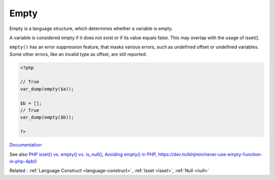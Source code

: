 .. _empty:
.. meta::
	:description:
		Empty: Empty is a language structure, which determines whether a variable is empty.
	:twitter:card: summary_large_image
	:twitter:site: @exakat
	:twitter:title: Empty
	:twitter:description: Empty: Empty is a language structure, which determines whether a variable is empty
	:twitter:creator: @exakat
	:twitter:image:src: https://php-dictionary.readthedocs.io/en/latest/_static/logo.png
	:og:image: https://php-dictionary.readthedocs.io/en/latest/_static/logo.png
	:og:title: Empty
	:og:type: article
	:og:description: Empty is a language structure, which determines whether a variable is empty
	:og:url: https://php-dictionary.readthedocs.io/en/latest/dictionary/empty.ini.html
	:og:locale: en
.. raw:: html

	<script type="application/ld+json">{"@context":"https:\/\/schema.org","@graph":[{"@type":"WebPage","@id":"https:\/\/php-dictionary.readthedocs.io\/en\/latest\/tips\/debug_zval_dump.html","url":"https:\/\/php-dictionary.readthedocs.io\/en\/latest\/tips\/debug_zval_dump.html","name":"Empty","isPartOf":{"@id":"https:\/\/www.exakat.io\/"},"datePublished":"Wed, 10 Sep 2025 09:14:48 +0000","dateModified":"Wed, 10 Sep 2025 09:14:48 +0000","description":"Empty is a language structure, which determines whether a variable is empty","inLanguage":"en-US","potentialAction":[{"@type":"ReadAction","target":["https:\/\/php-dictionary.readthedocs.io\/en\/latest\/dictionary\/Empty.html"]}]},{"@type":"WebSite","@id":"https:\/\/www.exakat.io\/","url":"https:\/\/www.exakat.io\/","name":"Exakat","description":"Smart PHP static analysis","inLanguage":"en-US"}]}</script>


Empty
-----

Empty is a language structure, which determines whether a variable is empty. 

A variable is considered empty if it does not exist or if its value equals false. This may overlap with the usage of isset().

``empty()`` has an error suppression feature, that masks various errors, such as undefined offset or undefined variables. Some other errors, like an invalid type as offset, are still reported.



.. code-block:: php
   
   <?php
   
   // True
   var_dump(empty($a));
   
   $b = [];
   // True
   var_dump(empty($b));
   
   ?>


`Documentation <https://www.php.net/manual/en/language.oop5.static.php#language.oop5.static.properties>`__

See also `PHP isset() vs. empty() vs. is_null() <https://code.tutsplus.com/php-isset-vs-empty-vs-is_null--cms-37162t>`_, `Avoiding empty() in PHP <https://localheinz.com/articles/2023/05/10/avoiding-empty-in-php/>`_, https://dev.to/klnjmm/never-use-empty-function-in-php-4pb0

Related : :ref:`Language Construct <language-construct>`, :ref:`Isset <isset>`, :ref:`Null <null>`
